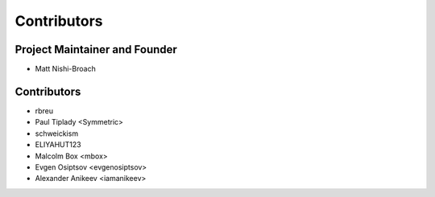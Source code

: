 ============
Contributors
============

Project Maintainer and Founder
==============================

* Matt Nishi-Broach

Contributors
============

* rbreu
* Paul Tiplady <Symmetric>
* schweickism
* ELIYAHUT123
* Malcolm Box <mbox>
* Evgen Osiptsov <evgenosiptsov>
* Alexander Anikeev <iamanikeev>
